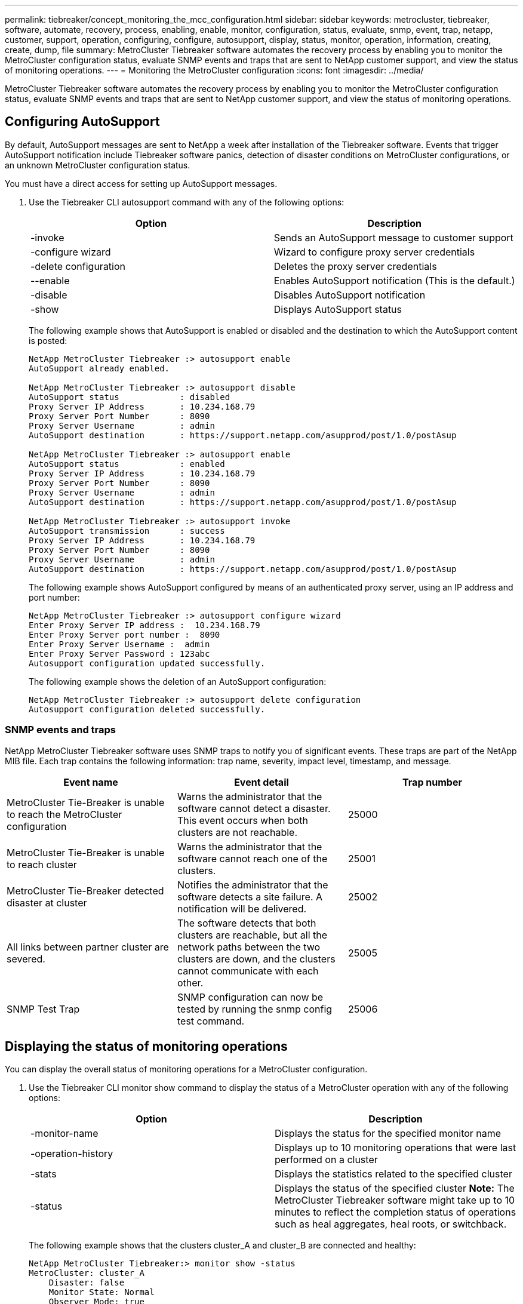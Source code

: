 ---
permalink: tiebreaker/concept_monitoring_the_mcc_configuration.html
sidebar: sidebar
keywords: metrocluster, tiebreaker, software, automate, recovery, process, enabling, enable, monitor, configuration, status, evaluate, snmp, event, trap, netapp, customer, support, operation, configuring, configure, autosupport, display, status, monitor, operation, information, creating, create, dump, file
summary: MetroCluster Tiebreaker software automates the recovery process by enabling you to monitor the MetroCluster configuration status, evaluate SNMP events and traps that are sent to NetApp customer support, and view the status of monitoring operations.
---
= Monitoring the MetroCluster configuration
:icons: font
:imagesdir: ../media/

[.lead]
MetroCluster Tiebreaker software automates the recovery process by enabling you to monitor the MetroCluster configuration status, evaluate SNMP events and traps that are sent to NetApp customer support, and view the status of monitoring operations.

== Configuring AutoSupport

[.lead]
By default, AutoSupport messages are sent to NetApp a week after installation of the Tiebreaker software. Events that trigger AutoSupport notification include Tiebreaker software panics, detection of disaster conditions on MetroCluster configurations, or an unknown MetroCluster configuration status.

You must have a direct access for setting up AutoSupport messages.

. Use the Tiebreaker CLI autosupport command with any of the following options:
+
[cols=2*,options="header"]
|===
| Option| Description
a|
-invoke
a|
Sends an AutoSupport message to customer support
a|
-configure wizard
a|
Wizard to configure proxy server credentials
a|
-delete configuration
a|
Deletes the proxy server credentials
a|
--enable
a|
Enables AutoSupport notification (This is the default.)
a|
-disable
a|
Disables AutoSupport notification
a|
-show
a|
Displays AutoSupport status
|===
The following example shows that AutoSupport is enabled or disabled and the destination to which the AutoSupport content is posted:
+
----

NetApp MetroCluster Tiebreaker :> autosupport enable
AutoSupport already enabled.

NetApp MetroCluster Tiebreaker :> autosupport disable
AutoSupport status            : disabled
Proxy Server IP Address       : 10.234.168.79
Proxy Server Port Number      : 8090
Proxy Server Username         : admin
AutoSupport destination       : https://support.netapp.com/asupprod/post/1.0/postAsup

NetApp MetroCluster Tiebreaker :> autosupport enable
AutoSupport status            : enabled
Proxy Server IP Address       : 10.234.168.79
Proxy Server Port Number      : 8090
Proxy Server Username         : admin
AutoSupport destination       : https://support.netapp.com/asupprod/post/1.0/postAsup

NetApp MetroCluster Tiebreaker :> autosupport invoke
AutoSupport transmission      : success
Proxy Server IP Address       : 10.234.168.79
Proxy Server Port Number      : 8090
Proxy Server Username         : admin
AutoSupport destination       : https://support.netapp.com/asupprod/post/1.0/postAsup
----
+
The following example shows AutoSupport configured by means of an authenticated proxy server, using an IP address and port number:
+
----
NetApp MetroCluster Tiebreaker :> autosupport configure wizard
Enter Proxy Server IP address :  10.234.168.79
Enter Proxy Server port number :  8090
Enter Proxy Server Username :  admin
Enter Proxy Server Password : 123abc
Autosupport configuration updated successfully.
----
+
The following example shows the deletion of an AutoSupport configuration:
+
----
NetApp MetroCluster Tiebreaker :> autosupport delete configuration
Autosupport configuration deleted successfully.
----

=== SNMP events and traps

[.lead]
NetApp MetroCluster Tiebreaker software uses SNMP traps to notify you of significant events. These traps are part of the NetApp MIB file. Each trap contains the following information: trap name, severity, impact level, timestamp, and message.

[cols=3*,options="header"]
|===
| Event name | Event detail | Trap number
a|
MetroCluster Tie-Breaker is unable to reach the MetroCluster configuration
a|
Warns the administrator that the software cannot detect a disaster. This event occurs when both clusters are not reachable.
a|
25000
a|
MetroCluster Tie-Breaker is unable to reach cluster
a|
Warns the administrator that the software cannot reach one of the clusters.
a|
25001
a|
MetroCluster Tie-Breaker detected disaster at cluster
a|
Notifies the administrator that the software detects a site failure. A notification will be delivered.
a|
25002
a|
All links between partner cluster are severed.
a|
The software detects that both clusters are reachable, but all the network paths between the two clusters are down, and the clusters cannot communicate with each other.
a|
25005
a|
SNMP Test Trap
a|
SNMP configuration can now be tested by running the snmp config test command.
a|
25006
|===

== Displaying the status of monitoring operations

[.lead]
You can display the overall status of monitoring operations for a MetroCluster configuration.

. Use the Tiebreaker CLI monitor show command to display the status of a MetroCluster operation with any of the following options:
+
[cols=2*,options="header"]
|===
| Option| Description
a|
-monitor-name
a|
Displays the status for the specified monitor name
a|
-operation-history
a|
Displays up to 10 monitoring operations that were last performed on a cluster
a|
-stats
a|
Displays the statistics related to the specified cluster
a|
-status
a|
Displays the status of the specified cluster    *Note:* The MetroCluster Tiebreaker software might take up to 10 minutes to reflect the completion status of operations such as heal aggregates, heal roots, or switchback.
|===
The following example shows that the clusters cluster_A and cluster_B are connected and healthy:
+
----

NetApp MetroCluster Tiebreaker:> monitor show -status
MetroCluster: cluster_A
    Disaster: false
    Monitor State: Normal
    Observer Mode: true
    Silent Period: 15
    Override Vetoes: false
    Cluster: cluster_Ba(UUID:4d9ccf24-080f-11e4-9df2-00a098168e7c)
        Reachable: true
        All-Links-Severed: FALSE
            Node: mcc5-a1(UUID:78b44707-0809-11e4-9be1-e50dab9e83e1)
                Reachable: true
                All-Links-Severed: FALSE
                State: normal
            Node: mcc5-a2(UUID:9a8b1059-0809-11e4-9f5e-8d97cdec7102)
                Reachable: true
                All-Links-Severed: FALSE
                State: normal
    Cluster: cluster_B(UUID:70dacd3b-0823-11e4-a7b9-00a0981693c4)
        Reachable: true
        All-Links-Severed: FALSE
            Node: mcc5-b1(UUID:961fce7d-081d-11e4-9ebf-2f295df8fcb3)
                Reachable: true
                All-Links-Severed: FALSE
                State: normal
            Node: mcc5-b2(UUID:9393262d-081d-11e4-80d5-6b30884058dc)
                Reachable: true
                All-Links-Severed: FALSE
                State: normal
----
+
In the following example, the last seven operations that were run on cluster_B are displayed:
+
----

NetApp MetroCluster Tiebreaker:> monitor show -operation-history
MetroCluster: cluster_B
 [ 2014-09-15 04:48:32.274 ] MetroCluster Monitor is initialized
 [ 2014-09-15 04:48:32.278 ] Started Discovery and validation of MetroCluster Setup
 [ 2014-09-15 04:48:35.078 ] Discovery and validation of MetroCluster Setup succeeded. Started monitoring.
 [ 2014-09-15 04:48:35.246 ] NetApp MetroCluster Tiebreaker software is able to reach cluster "mcc5a"
 [ 2014-09-15 04:48:35.256 ] NetApp MetroCluster Tiebreaker software is able to reach cluster "mcc5b"
 [ 2014-09-15 04:48:35.298 ] Link to remote DR cluster is up for cluster "mcc5a"
 [ 2014-09-15 04:48:35.308 ] Link to remote DR cluster is up for cluster "mcc5b"
----

== Displaying MetroCluster configuration information

[.lead]
You can display the monitor name and IP address of all instances of MetroCluster configurations in the Tiebreaker software.

. Use the Tiebreaker CLI configuration show command to display the MetroCluster configuration information.
+
The following example shows the information for clusters cluster_A and cluster_B:
+
----
MetroCluster: North America
    Monitor Enabled: true
    ClusterA name: cluster_A
    ClusterA IpAddress: 10.222.196.130
    ClusterB name: cluster_B
    ClusterB IpAddress: 10.222.196.140
----

== Creating dump files

[.lead]
You save the overall status the Tiebreaker software to a dump file for debugging purposes.

. Use the Tiebreaker CLI monitor dump -status command to create a dump file of the overall status of all MetroCluster configurations.
+
The following example shows the successful creation of the /var/log/netapp/mcctb/metrocluster-tiebreaker-status.xml dump file:
+
----

NetApp MetroCluster Tiebreaker :> monitor dump -status
MetroCluster Tiebreaker status successfully dumped in file /var/log/netapp/mcctb/metrocluster-tiebreaker-status.xml
----
